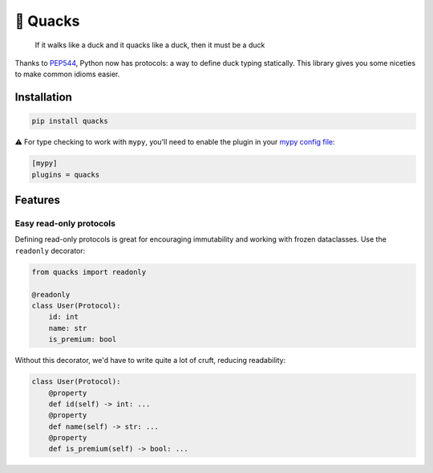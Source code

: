 🦆 Quacks
=========

.. image:: https://img.shields.io/pypi/v/quacks.svg
   :target: https://pypi.python.org/pypi/quacks

.. image:: https://img.shields.io/pypi/l/quacks.svg
   :target: https://pypi.python.org/pypi/quacks

.. image:: https://img.shields.io/pypi/pyversions/quacks.svg
   :target: https://pypi.python.org/pypi/quacks

.. image:: https://github.com/ariebovenberg/quacks/actions/workflows/build.yml/badge.svg
   :target: https://github.com/ariebovenberg/quacks/actions/workflows/build.yml

.. image:: https://img.shields.io/readthedocs/quacks.svg
   :target: http://quacks.readthedocs.io/

.. image:: https://img.shields.io/badge/code%20style-black-000000.svg
   :target: https://github.com/psf/black

.. epigraph::

  If it walks like a duck and it quacks like a duck, then it must be a duck


Thanks to `PEP544 <https://www.python.org/dev/peps/pep-0544/>`_, Python now has protocols:
a way to define duck typing statically.
This library gives you some niceties to make common idioms easier.

Installation
------------

.. code-block:: bash

   pip install quacks

⚠️ For type checking to work with ``mypy``, you'll need to enable the plugin in
your `mypy config file <https://mypy.readthedocs.io/en/latest/config_file.html>`_:

.. code-block:: ini

   [mypy]
   plugins = quacks

Features
--------

Easy read-only protocols
^^^^^^^^^^^^^^^^^^^^^^^^

Defining read-only protocols is great for encouraging immutability and
working with frozen dataclasses. Use the ``readonly`` decorator:


.. code-block:: python

    from quacks import readonly

    @readonly
    class User(Protocol):
        id: int
        name: str
        is_premium: bool

Without this decorator, we'd have to write quite a lot of cruft,
reducing readability:


.. code-block:: python

    class User(Protocol):
        @property
        def id(self) -> int: ...
        @property
        def name(self) -> str: ...
        @property
        def is_premium(self) -> bool: ...
